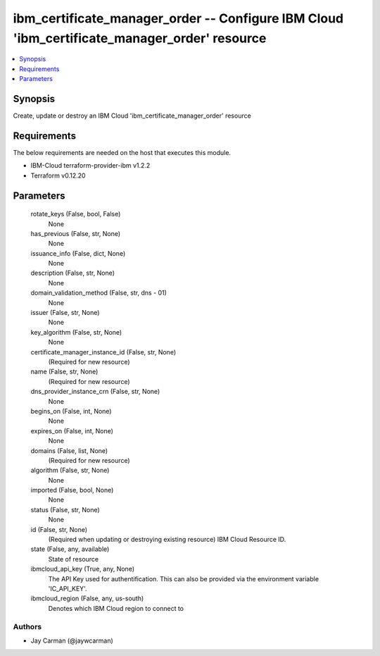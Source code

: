
ibm_certificate_manager_order -- Configure IBM Cloud 'ibm_certificate_manager_order' resource
=============================================================================================

.. contents::
   :local:
   :depth: 1


Synopsis
--------

Create, update or destroy an IBM Cloud 'ibm_certificate_manager_order' resource



Requirements
------------
The below requirements are needed on the host that executes this module.

- IBM-Cloud terraform-provider-ibm v1.2.2
- Terraform v0.12.20



Parameters
----------

  rotate_keys (False, bool, False)
    None


  has_previous (False, str, None)
    None


  issuance_info (False, dict, None)
    None


  description (False, str, None)
    None


  domain_validation_method (False, str, dns - 01)
    None


  issuer (False, str, None)
    None


  key_algorithm (False, str, None)
    None


  certificate_manager_instance_id (False, str, None)
    (Required for new resource)


  name (False, str, None)
    (Required for new resource)


  dns_provider_instance_crn (False, str, None)
    None


  begins_on (False, int, None)
    None


  expires_on (False, int, None)
    None


  domains (False, list, None)
    (Required for new resource)


  algorithm (False, str, None)
    None


  imported (False, bool, None)
    None


  status (False, str, None)
    None


  id (False, str, None)
    (Required when updating or destroying existing resource) IBM Cloud Resource ID.


  state (False, any, available)
    State of resource


  ibmcloud_api_key (True, any, None)
    The API Key used for authentification. This can also be provided via the environment variable 'IC_API_KEY'.


  ibmcloud_region (False, any, us-south)
    Denotes which IBM Cloud region to connect to













Authors
~~~~~~~

- Jay Carman (@jaywcarman)

